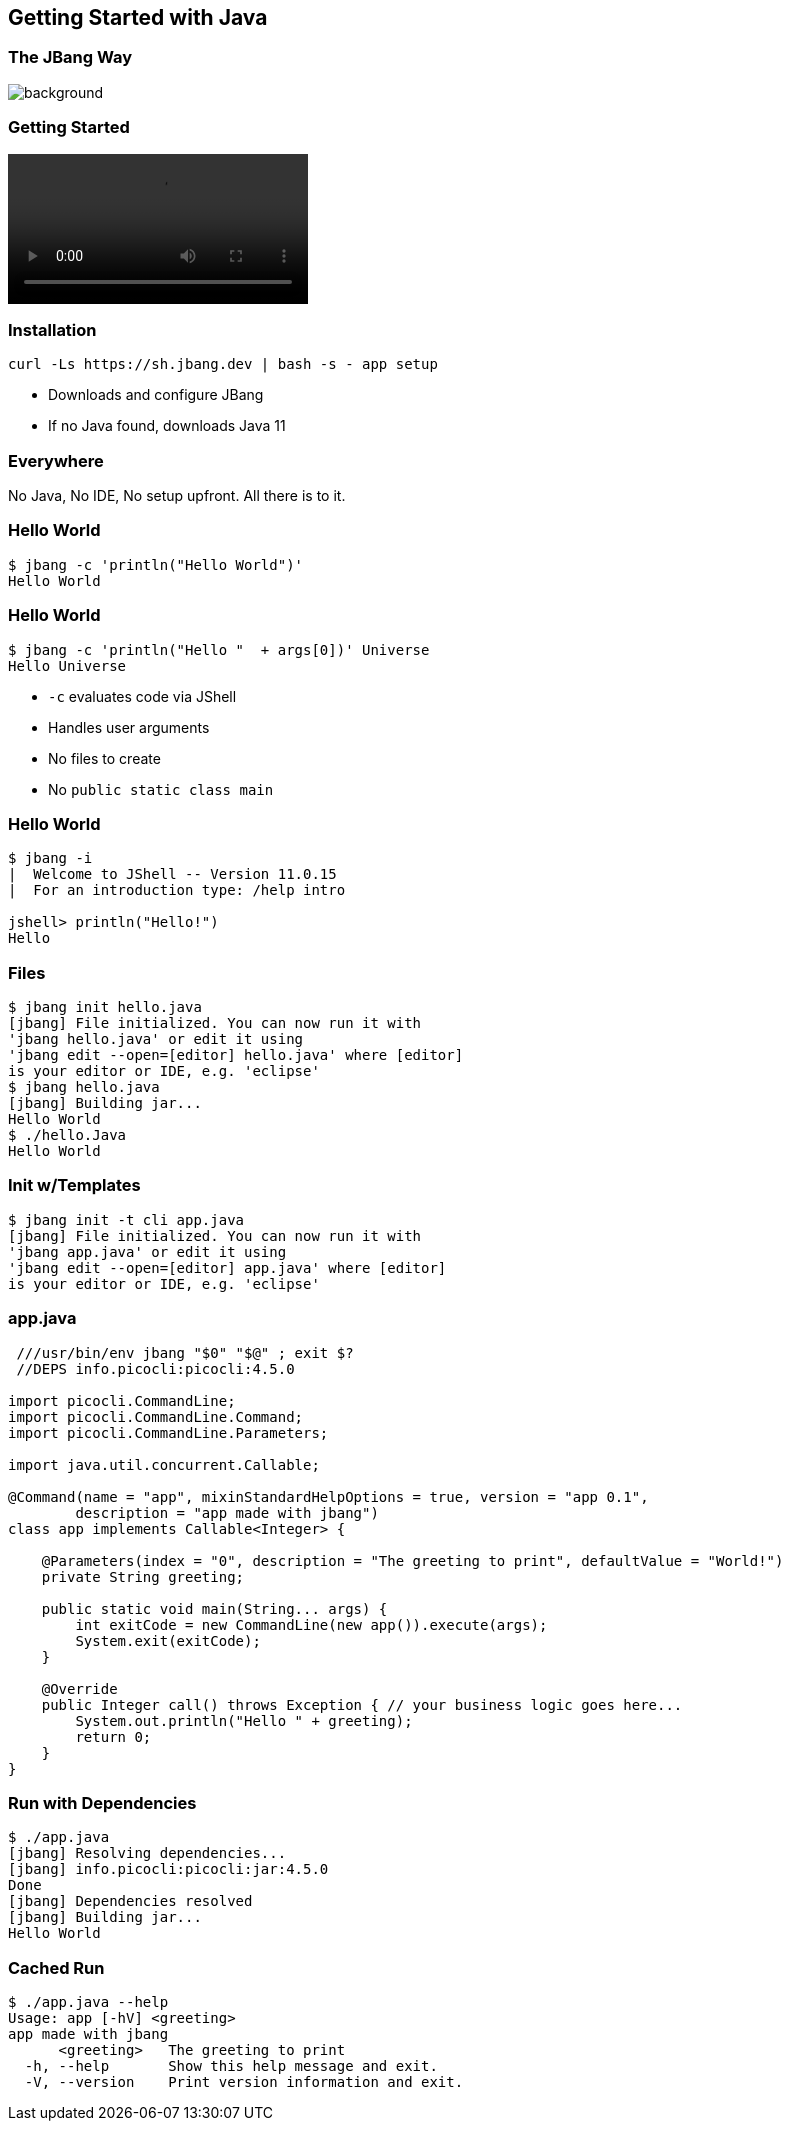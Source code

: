 == Getting Started with Java

=== The JBang Way

image::images/thisistheway.jpg[background, size=cover]

[%notitle]
=== Getting Started

[.stretch]
video::videos/cleansetup.mp4[options=autoplay,loop,nocontrols]

=== Installation

[source,bash]
curl -Ls https://sh.jbang.dev | bash -s - app setup

[%step]
* Downloads and configure JBang
* If no Java found, downloads Java 11

[background-iframe="https://www.jbang.dev/download/"]
=== Everywhere

[.notes]
--
No Java, No IDE, No setup upfront.
All there is to it.
--

[%notitle]
=== Hello World

[source,bash]
----
$ jbang -c 'println("Hello World")'
Hello World
----

[%notitle]
=== Hello World

[source,bash]
----
$ jbang -c 'println("Hello "  + args[0])' Universe 
Hello Universe
----

[%step]
* `-c` evaluates code via JShell
* Handles user arguments
* No files to create
* No `public static class main`

[%notitle]
=== Hello World

[source,bash]
----
$ jbang -i
|  Welcome to JShell -- Version 11.0.15
|  For an introduction type: /help intro

jshell> println("Hello!")
Hello
----

=== Files

[source,bash,highlight="1|2..5|6|7..8|9|10"]
----
$ jbang init hello.java
[jbang] File initialized. You can now run it with 
'jbang hello.java' or edit it using 
'jbang edit --open=[editor] hello.java' where [editor] 
is your editor or IDE, e.g. 'eclipse'
$ jbang hello.java
[jbang] Building jar...
Hello World
$ ./hello.Java
Hello World
----

=== Init w/Templates

[source,bash,highlight="1|2..5"]
----
$ jbang init -t cli app.java
[jbang] File initialized. You can now run it with 
'jbang app.java' or edit it using 
'jbang edit --open=[editor] app.java' where [editor] 
is your editor or IDE, e.g. 'eclipse'
----

=== app.java

[source,java,highlight="1|2|15..16"]
----
 ///usr/bin/env jbang "$0" "$@" ; exit $?
 //DEPS info.picocli:picocli:4.5.0

import picocli.CommandLine;
import picocli.CommandLine.Command;
import picocli.CommandLine.Parameters;

import java.util.concurrent.Callable;

@Command(name = "app", mixinStandardHelpOptions = true, version = "app 0.1",
        description = "app made with jbang")
class app implements Callable<Integer> {

    @Parameters(index = "0", description = "The greeting to print", defaultValue = "World!")
    private String greeting;

    public static void main(String... args) {
        int exitCode = new CommandLine(new app()).execute(args);
        System.exit(exitCode);
    }

    @Override
    public Integer call() throws Exception { // your business logic goes here...
        System.out.println("Hello " + greeting);
        return 0;
    }
}
----

=== Run with Dependencies

[source,bash,highlight="1|2..5|6|7..10"]
----
$ ./app.java
[jbang] Resolving dependencies...
[jbang] info.picocli:picocli:jar:4.5.0
Done
[jbang] Dependencies resolved
[jbang] Building jar...
Hello World
----

=== Cached Run

[source,bash,highlight="1|2..10"]
----
$ ./app.java --help
Usage: app [-hV] <greeting>
app made with jbang
      <greeting>   The greeting to print
  -h, --help       Show this help message and exit.
  -V, --version    Print version information and exit.
----



